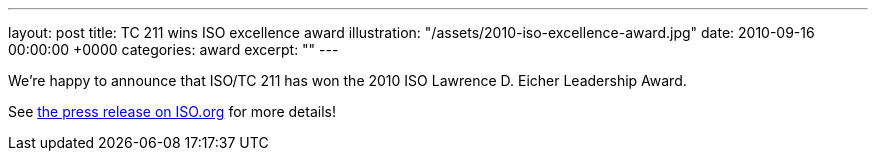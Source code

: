 ---
layout: post
title: TC 211 wins ISO excellence award
illustration: "/assets/2010-iso-excellence-award.jpg"
date: 2010-09-16 00:00:00 +0000
categories: award
excerpt: ""
---

We're happy to announce that ISO/TC 211 has won the 2010 ISO Lawrence D. Eicher Leadership Award.

See https://www.iso.org/news/2010/09/Ref1354.html[the press release on ISO.org] for more details!
